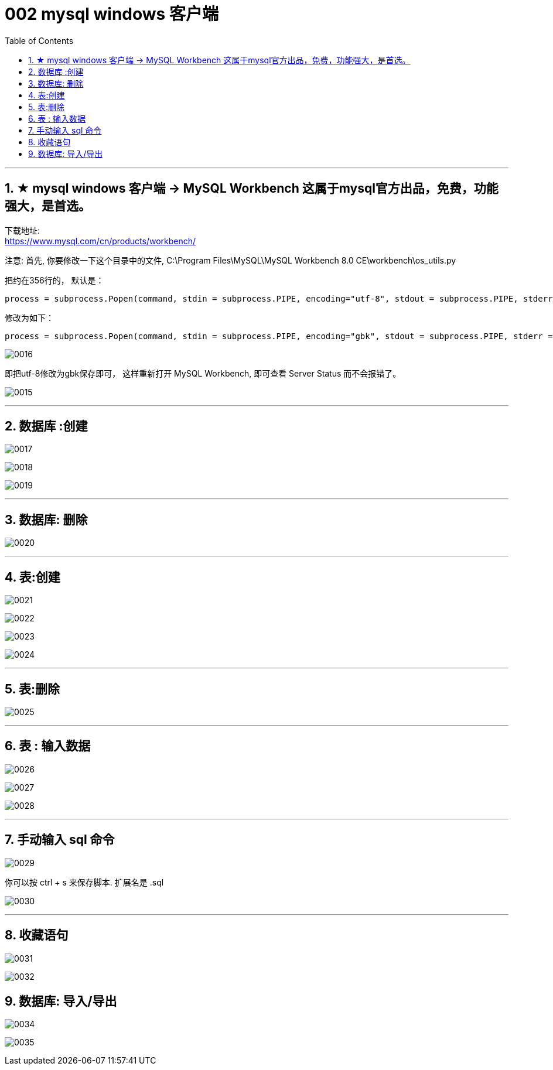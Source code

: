 
= 002 mysql windows 客户端
:toc: left
:toclevels: 3
:sectnums:
:stylesheet: myAdocCss.css

'''




== ★ mysql windows 客户端 -> MySQL Workbench 这属于mysql官方出品，免费，功能强大，是首选。

下载地址: +
https://www.mysql.com/cn/products/workbench/

注意: 首先, 你要修改一下这个目录中的文件,
C:\Program Files\MySQL\MySQL Workbench 8.0 CE\workbench\os_utils.py




把约在356行的，
默认是：
....
process = subprocess.Popen(command, stdin = subprocess.PIPE, encoding="utf-8", stdout = subprocess.PIPE, stderr = subprocess.STDOUT, shell=True)
....

修改为如下：
....
process = subprocess.Popen(command, stdin = subprocess.PIPE, encoding="gbk", stdout = subprocess.PIPE, stderr = subprocess.STDOUT, shell=True)
....

image:/img/0016.png[,%]


即把utf-8修改为gbk保存即可，
这样重新打开 MySQL Workbench, 即可查看 Server Status 而不会报错了。

image:/img/0015.png[,%]

'''

== 数据库 :创建

image:/img/0017.png[,%]

image:/img/0018.png[,%]

image:/img/0019.png[,%]


'''

== 数据库: 删除

image:/img/0020.png[,%]

'''

== 表:创建

image:/img/0021.png[,%]

image:/img/0022.png[,%]

image:/img/0023.png[,%]

image:/img/0024.png[,%]


'''

== 表:删除


image:/img/0025.png[,%]


'''

== 表 : 输入数据

image:/img/0026.png[,%]

image:/img/0027.png[,%]

image:/img/0028.png[,%]

'''

== 手动输入 sql 命令

image:/img/0029.png[,%]

你可以按 ctrl + s 来保存脚本. 扩展名是 .sql

image:/img/0030.png[,%]

'''

== 收藏语句

image:/img/0031.png[,%]

image:/img/0032.png[,%]


== 数据库: 导入/导出

image:/img/0034.png[,%]

image:/img/0035.png[,%]















